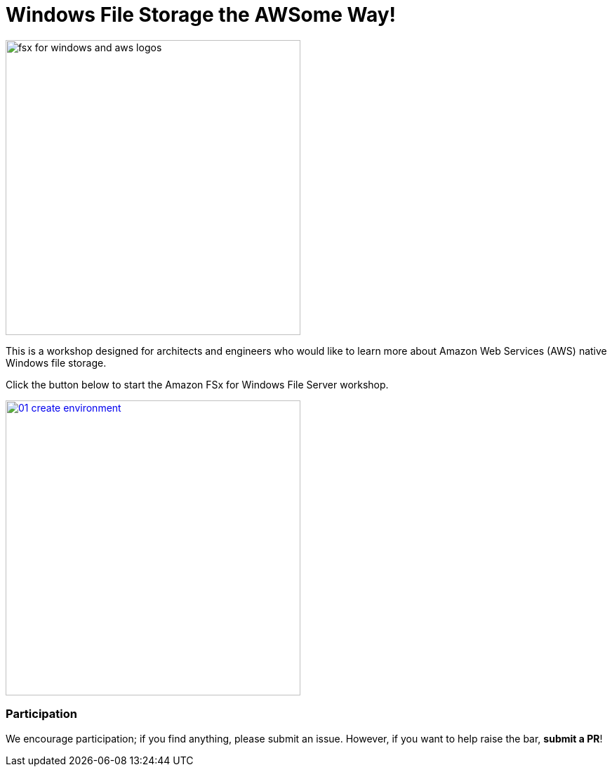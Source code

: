 = Windows File Storage the AWSome Way!
:icons:
:linkattrs:
:imagesdir: ../resources/images

image:fsx-windows-aws-logos.png[alt="fsx for windows and aws logos", align="left",width=420]

This is a workshop designed for architects and engineers who would like to learn more about Amazon Web Services (AWS) native Windows file storage.

Click the button below to start the Amazon FSx for Windows File Server workshop.

image::01-create-environment.png[link=01-create-environment/, align="left",width=420]

=== Participation

We encourage participation; if you find anything, please submit an issue. However, if you want to help raise the bar, **submit a PR**!
